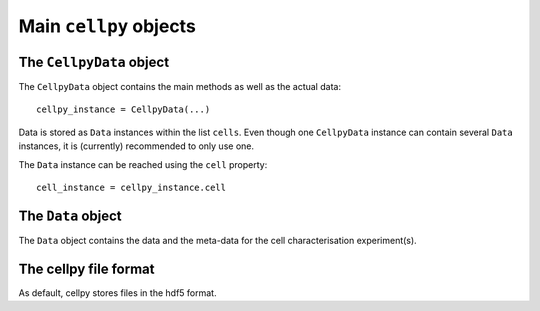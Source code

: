 =======================
Main ``cellpy`` objects
=======================

The ``CellpyData`` object
-------------------------

The ``CellpyData`` object contains the main methods as well as the actual data::

    cellpy_instance = CellpyData(...)

Data is stored as ``Data`` instances within the list ``cells``.
Even though one ``CellpyData`` instance can contain several ``Data`` instances,
it is (currently) recommended to only use one.

The ``Data`` instance can be reached using the ``cell`` property::

    cell_instance = cellpy_instance.cell

The ``Data`` object
-------------------

The ``Data`` object contains the data and the meta-data for the cell characterisation experiment(s).


The cellpy file format
----------------------

As default, cellpy stores files in the hdf5 format.
